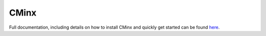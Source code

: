 ..
   Copyright 2021 CMakePP

   Licensed under the Apache License, Version 2.0 (the "License");
   you may not use this file except in compliance with the License.
   You may obtain a copy of the License at

   http://www.apache.org/licenses/LICENSE-2.0

   Unless required by applicable law or agreed to in writing, software
   distributed under the License is distributed on an "AS IS" BASIS,
   WITHOUT WARRANTIES OR CONDITIONS OF ANY KIND, either express or implied.
   See the License for the specific language governing permissions and
   limitations under the License.

#####
CMinx
#####

.. image:: https://codecov.io/gh/CMakePP/CMinx/branch/master/graph/badge.svg?token=wbiPq8Gnrs
   :target: https://codecov.io/gh/CMakePP/CMinx

Full documentation, including details on how to install CMinx and quickly get
started can be found `here <https://cmakepp.github.io/CMinx/>`__.
